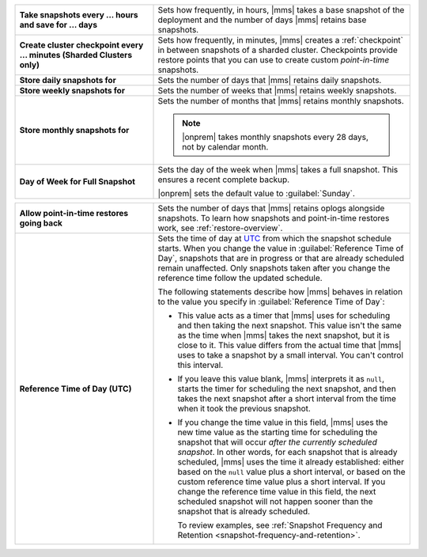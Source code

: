 .. list-table::
   :widths: 35 65
   :stub-columns: 1

   * - Take snapshots every ... hours and save for ... days

     - Sets how frequently, in hours, |mms| takes a base snapshot of
       the deployment and the number of days |mms| retains base
       snapshots.

   * - Create cluster checkpoint every ... minutes
       (Sharded Clusters only)

     - Sets how frequently, in minutes, |mms| creates a
       :ref:`checkpoint` in between snapshots of a sharded cluster.
       Checkpoints provide restore points that you can use to create
       custom *point-in-time* snapshots.

       .. include:: /includes/admonitions/important/checkpoints-fcv-4-0-only.rst

   * - Store daily snapshots for

     - Sets the number of days that |mms| retains daily snapshots.

   * - Store weekly snapshots for

     - Sets the number of weeks that |mms| retains weekly snapshots.

   * - Store monthly snapshots for

     - Sets the number of months that |mms| retains monthly snapshots.
       
       .. note:: 
          
          |onprem| takes monthly snapshots every 28 days, not by calendar month.
     
   * - Day of Week for Full Snapshot

     - Sets the day of the week when |mms| takes a full snapshot. This
       ensures a recent complete backup.

       |onprem| sets the default value to :guilabel:`Sunday`.

.. list-table::
   :widths: 35 65
   :stub-columns: 1

   * - Allow point-in-time restores going back

     - Sets the number of days that |mms| retains oplogs alongside
       snapshots. To learn how snapshots and point-in-time restores work,
       see :ref:`restore-overview`.

   * - Reference Time of Day (UTC)

     - Sets the time of day at
       `UTC <https://www.timeanddate.com/time/aboututc.html>`_ from
       which the snapshot schedule starts. When you change the value in
       :guilabel:`Reference Time of Day`, snapshots that are in progress
       or that are already scheduled remain unaffected. Only snapshots
       taken after you change the reference time follow the updated schedule.

       The following statements describe how |mms| behaves in relation
       to the value you specify in :guilabel:`Reference Time of Day`:

       - This value acts as a timer that |mms| uses for scheduling and then
         taking the next snapshot. This value isn't the same as the time
         when |mms| takes the next snapshot, but it is close to it. This
         value differs from the actual time that |mms| uses to take a
         snapshot by a small interval. You can't control this interval.
       - If you leave this value blank, |mms| interprets it as ``null``,
         starts the timer for scheduling the next snapshot, and then takes
         the next snapshot after a short interval from the time when it
         took the previous snapshot.
  
       - If you change the time value in this field, |mms| uses the new
         time value as the starting time for scheduling the snapshot that
         will occur *after the currently scheduled snapshot*.
         In other words, for each snapshot that is already scheduled, |mms| uses
         the time it already established: either based on the ``null`` value
         plus a short interval, or based on the custom reference time value
         plus a short interval. If you change the reference time value in
         this field, the next scheduled snapshot will not happen sooner
         than the snapshot that is already scheduled.

         To review examples, see :ref:`Snapshot Frequency and Retention <snapshot-frequency-and-retention>`.
